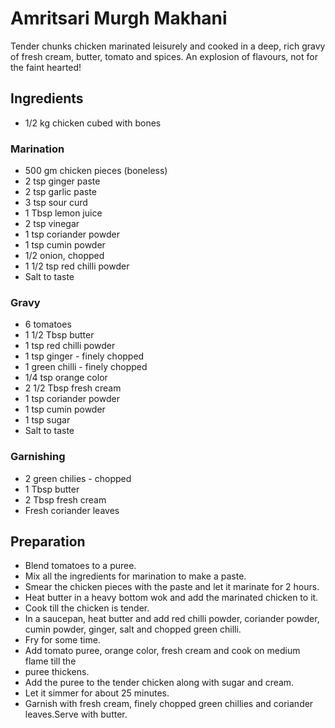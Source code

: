* Amritsari Murgh Makhani
Tender chunks chicken marinated leisurely and cooked in a deep, rich gravy of fresh cream, butter, tomato and spices. An explosion of flavours, not for the faint hearted!

** Ingredients
+ 1/2 kg chicken cubed with bones

*** Marination
+ 500 gm chicken pieces (boneless)
+ 2 tsp ginger paste
+ 2 tsp garlic paste
+ 3 tsp sour curd
+ 1 Tbsp lemon juice
+ 2 tsp vinegar
+ 1 tsp coriander powder
+ 1 tsp cumin powder
+ 1/2 onion, chopped
+ 1 1/2 tsp red chilli powder
+ Salt to taste

*** Gravy
+ 6 tomatoes
+ 1 1/2 Tbsp butter
+ 1 tsp red chilli powder
+ 1 tsp ginger - finely chopped
+ 1 green chilli - finely chopped
+ 1/4 tsp orange color
+ 2 1/2 Tbsp fresh cream
+ 1 tsp coriander powder
+ 1 tsp cumin powder
+ 1 tsp sugar
+ Salt to taste

*** Garnishing
+ 2 green chilies - chopped
+ 1 Tbsp butter
+ 2 Tbsp fresh cream
+ Fresh coriander leaves
** Preparation

- Blend tomatoes to a puree.
- Mix all the ingredients for marination to make a paste.
- Smear the chicken pieces with the paste and let it marinate for 2 hours.
- Heat butter in a heavy bottom wok and add the marinated chicken to it.
- Cook till the chicken is tender.
- In a saucepan, heat butter and add red chilli powder, coriander powder, cumin powder, ginger, salt and chopped green chilli.
- Fry for some time.
- Add tomato puree, orange color, fresh cream and cook on medium flame till the
- puree thickens.
- Add the puree to the tender chicken along with sugar and cream.
- Let it simmer for about 25 minutes.
- Garnish with fresh cream, finely chopped green chillies and coriander leaves.Serve with butter.
